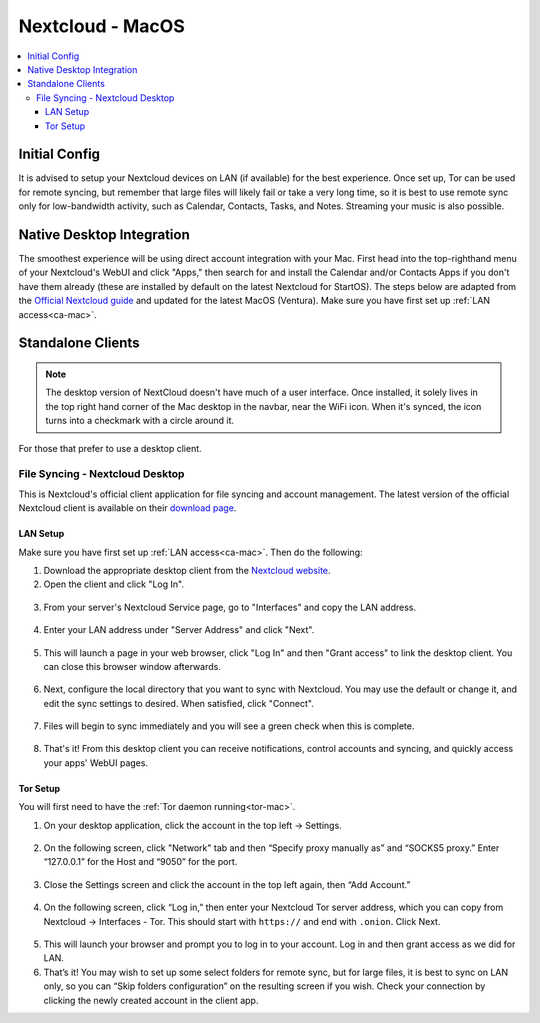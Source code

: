 .. _nextcloud-mac:

=================
Nextcloud - MacOS 
=================

.. contents::
  :depth: 3 
  :local:

Initial Config
--------------
It is advised to setup your Nextcloud devices on LAN (if available) for the best experience.  Once set up, Tor can be used for remote syncing, but remember that large files will likely fail or take a very long time, so it is best to use remote sync only for low-bandwidth activity, such as Calendar, Contacts, Tasks, and Notes.  Streaming your music is also possible.

Native Desktop Integration
--------------------------
The smoothest experience will be using direct account integration with your Mac.  First head into the top-righthand menu of your Nextcloud's WebUI and click "Apps," then search for and install the Calendar and/or Contacts Apps if you don't have them already (these are installed by default on the latest Nextcloud for StartOS).  The steps below are adapted from the `Official Nextcloud guide <https://docs.nextcloud.com/server/24/user_manual/en/groupware/sync_osx.html>`_ and updated for the latest MacOS (Ventura).  Make sure you have first set up :ref:`LAN access<ca-mac>`.

.. tabs::
  
  .. group-tab:: Ventura

    1. Open the "System Settings" and select "Internet Accounts," click "Add Account." and then select "Add Other Account".
      
      .. figure:: /_static/images/nextcloud/native-nextcloud-integration-macos-step1.png
          :width: 60%
          :alt: macOS add account
    
      .. figure:: /_static/images/nextcloud/native-nextcloud-integration-macos-step1.2.png
        :width: 60%
        :alt: macOS add account
    
    2. Select CalDAV for calendar setup or CardDAV for contacts setup. If you want to do both, you will need to return to this step after finishing the setup of the first.
      
      .. note:: You will need to perform 2 individual setups, one for Calendar and one for Contacts.
    
      .. figure:: /_static/images/nextcloud/native-nextcloud-integration-macos-step2.png
        :width: 60%
        :alt: macOS select account
    
    3. Select "Advanced" from the "Account Type" dropdown menu and fill in the following fields.

       .. figure:: /_static/images/nextcloud/native-nextcloud-integration-macos-step3.png
        :width: 60%
        :alt: macOS setup account

    - Username - The default user is "admin," but this is your user within Nextcloud, so be sure it is the correct user if you have more than one

    - Password - In your Nextcloud WebUI, visit the top-right-hand menu and select "Personal Settings" -> "Security." At the bottom, under Devices & Sessions, create a new app password with a name of your choice, such as "MacCalDAV." Then, copy the resulting password into your Mac's account configuration. 

      .. figure:: /_static/images/nextcloud/native-nextcloud-integration-macos-step3.1.png
        :width: 60%
        :alt: nextcloud app password 
    
    - Server Address - copy your LAN address from the "Interfaces" section of your Nextcloud service page then paste.

      .. figure:: /_static/images/nextcloud/native-nextcloud-integration-macos-step3.2.png
        :width: 60%
        :alt: nextcloud app password
  
    - Server Path - You can find complete path in Nextcloud -> Calendar settings -> Copy iOS/macOS CalDav address. For setting up contacts/CardDav use the same path.

      .. figure:: /_static/images/nextcloud/native-nextcloud-integration-macos-step3.3.png
        :width: 60%
        :alt: nextcloud app password

    - Port - Set port to `443`.
  
    4. Click "Sign In."

      - You can now select the apps you want to use on your Mac, such as Calendars, Reminders.
      - Return to Step 3 to set up CalDAV/CardDAV, whichever you have not done yet.
  
  .. group-tab:: Pre-Ventura

    1. Open the "System Settings" and select "Internet Accounts," then click "Add Account."

    2. Select "Add Other Account"
      
      .. note:: You will need to perform 2 individual setups, one for Calendar and one for Contacts.

    3. Select CalDAV for Calendar setup OR CardDAV for Contacts setup.  If you want to do both, you will need to return to this step after finishing setup of the first.

    4. Select "Manual" from the "Account Type" dropdown menu and fill in the following fields:

      - Username - The default user is "admin," but this is your user within Nextcloud, so be sure it is the correct user if you have more than one
      
      - Password - In your Nextcloud WebUI, visit the top-righthand menu and select "Personal Settings" -> "Security."  At the bottom, under Devices & Sessions, create a new app password with a name of your choice, such as "MacCalDAV," and then copy the resulting password into your Mac's account config
      
      - Server Address - copy your LAN address from the "Interfaces" section of your Nextcloud service page then add `/remote.php/dav` after `.local`

    5. Click "Sign In."

      - You can now select the apps you want to use on your Mac, such as Calendars, Reminders, or Contacts
      - Return to Step 3 to continue setup

Standalone Clients
------------------

.. note:: The desktop version of NextCloud doesn't have much of a user interface.  Once installed, it solely lives in the top right hand corner of the Mac desktop in the navbar, near the WiFi icon.  When it's synced, the icon turns into a checkmark with a circle around it.

For those that prefer to use a desktop client.

File Syncing - Nextcloud Desktop
================================
This is Nextcloud's official client application for file syncing and account management.  The latest version of the official Nextcloud client is available on their `download page <https://nextcloud.com/install/#install-clients>`_.

LAN Setup
.........
Make sure you have first set up :ref:`LAN access<ca-mac>`.  Then do the following:

1. Download the appropriate desktop client from the `Nextcloud website <https://nextcloud.com/install/#install-clients>`_.
2. Open the client and click "Log In".

  .. figure:: /_static/images/nextcloud/nextcloud-mac-step2.png
    :width: 40%
    :alt: nextcloud-login

3. From your server's Nextcloud Service page, go to "Interfaces" and copy the LAN address.

  .. figure:: /_static/images/nextcloud/nextcloud-mac-step3-lan.png
    :width: 60%
    :alt: nextcloud-login

4. Enter your LAN address under "Server Address" and click "Next".

  .. figure:: /_static/images/nextcloud/nextcloud-mac-step4.png
    :width: 40%
    :alt: nextcloud-login

5. This will launch a page in your web browser, click "Log In" and then "Grant access" to link the desktop client. You can close this browser window afterwards.

  .. figure:: /_static/images/nextcloud/nextcloud-mac-step5.png
    :width: 40%
    :alt: nextcloud-login

6. Next, configure the local directory that you want to sync with Nextcloud. You may use the default or change it, and edit the sync settings to desired. When satisfied, click "Connect".

  .. figure:: /_static/images/nextcloud/nextcloud-mac-step6.png
    :width: 60%
    :alt: nextcloud-login

7. Files will begin to sync immediately and you will see a green check when this is complete.

  .. figure:: /_static/images/nextcloud/nextcloud-mac-step7.png
    :width: 50%
    :alt: nextcloud-login
    
8. That's it! From this desktop client you can receive notifications, control accounts and syncing, and quickly access your apps' WebUI pages.

Tor Setup
.........
You will first need to have the :ref:`Tor daemon running<tor-mac>`.

1. On your desktop application, click the account in the top left -> Settings.

  .. figure:: /_static/images/nextcloud/nextcloud-mac-tor1.png
    :width: 40%
    :alt: nextcloud-login

2. On the following screen, click "Network" tab and then “Specify proxy manually as” and “SOCKS5 proxy.” Enter “127.0.0.1” for the Host and “9050” for the port.

  .. figure:: /_static/images/nextcloud/nextcloud-mac-tor2.png
    :width: 40%
    :alt: nextcloud-login

3. Close the Settings screen and click the account in the top left again, then “Add Account.”

  .. figure:: /_static/images/nextcloud/nextcloud-mac-tor3.png
    :width: 40%
    :alt: nextcloud-login

4. On the following screen, click “Log in,” then enter your Nextcloud Tor server address, which you can copy from Nextcloud -> Interfaces - Tor. This should start with ``https://`` and end with ``.onion``. Click Next.

  .. figure:: /_static/images/nextcloud/nextcloud-mac-step2.png
    :width: 40%
    :alt: nextcloud-login

  .. figure:: /_static/images/nextcloud/nextcloud-mac-step4.png
    :width: 40%
    :alt: nextcloud-login

5. This will launch your browser and prompt you to log in to your account. Log in and then grant access as we did for LAN.

6. That’s it! You may wish to set up some select folders for remote sync, but for large files, it is best to sync on LAN only, so you can “Skip folders configuration” on the resulting screen if you wish. Check your connection by clicking the newly created account in the client app.